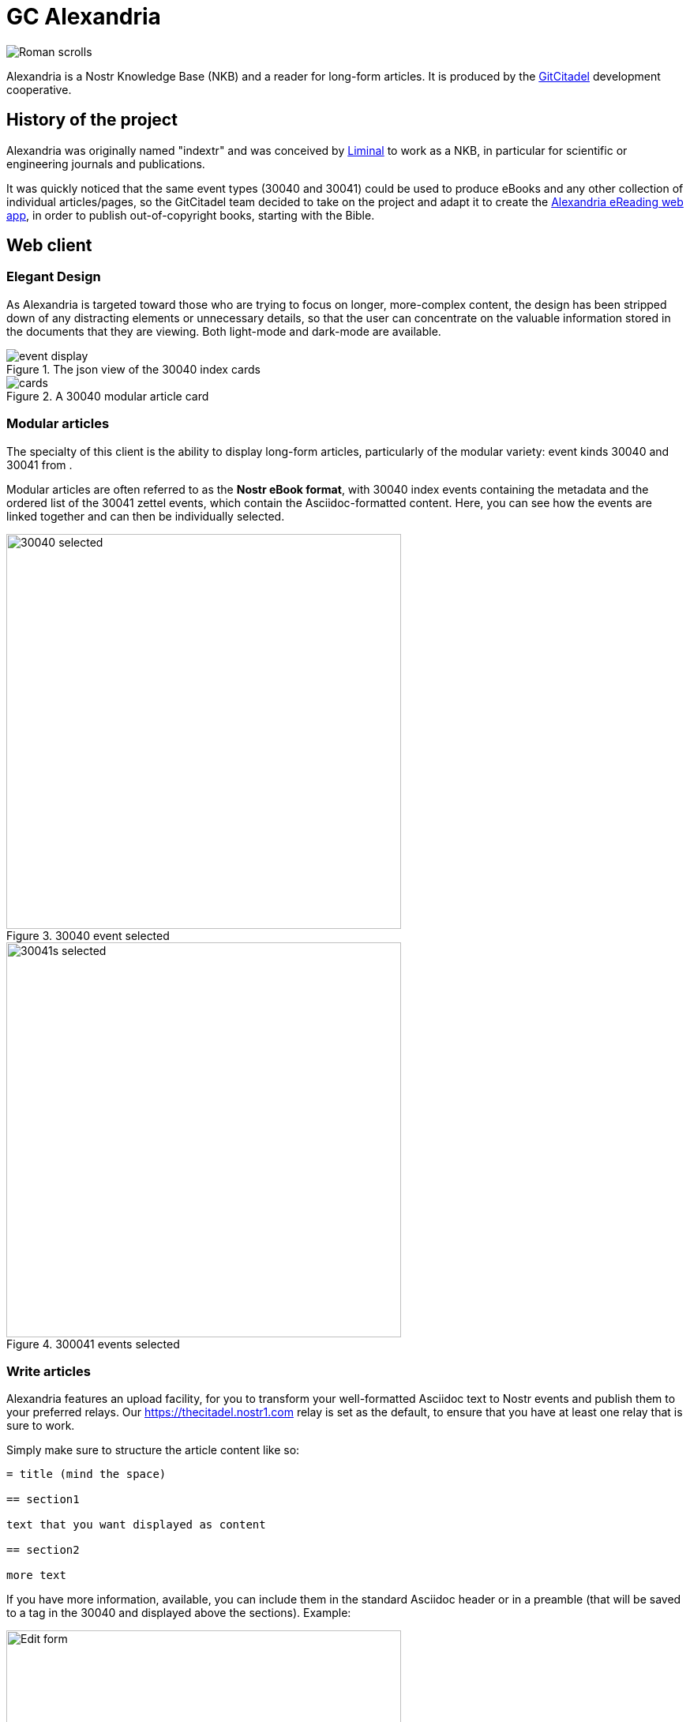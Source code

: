 = GC Alexandria

image::https://raw.githubusercontent.com/ShadowySupercode/gitcitadel/master/logos/GC-Alexandria.png[Roman scrolls]

Alexandria is a Nostr Knowledge Base (NKB) and a reader for long-form articles. It is produced by the https://gitworkshop.dev/r/naddr1qq9xw6t5vd5hgctyv4kqzrthwden5te0dehhxtnvdakqyg8ayz8w3j8jsduq492j39hysg7vnhrtl4zzqcugj4m3q62qlkf8cypsgqqqw7vsfd6ccp[GitCitadel] development cooperative.

== History of the project

Alexandria was originally named "indextr" and was conceived by https://njump.me/npub1m3xdppkd0njmrqe2ma8a6ys39zvgp5k8u22mev8xsnqp4nh80srqhqa5sf[Liminal] to work as a NKB, in particular for scientific or engineering journals and publications.

It was quickly noticed that the same event types (30040 and 30041) could be used to produce eBooks and any other collection of individual articles/pages, so the GitCitadel team decided to take on the project and adapt it to create the https://habla.news/u/laeserin@getalby.com/1719204947236[Alexandria eReading web app], in order to publish out-of-copyright books, starting with the Bible.

== Web client

=== Elegant Design

As Alexandria is targeted toward those who are trying to focus on longer, more-complex content, the design has been stripped down of any distracting elements or unnecessary details, so that the user can concentrate on the valuable information stored in the documents that they are viewing. Both light-mode and dark-mode are available.

.The json view of the 30040 index cards
image::https://i.nostr.build/KG2D2.png[event display]

.A 30040 modular article card
image::https://i.nostr.build/Vwkl0.png[cards]

=== Modular articles

The specialty of this client is the ability to display long-form articles, particularly of the modular variety: event kinds 30040 and 30041 from [[nkbip-01]].

Modular articles are often referred to as the *Nostr eBook format*, with 30040 index events containing the metadata and the ordered list of the 30041 zettel events, which contain the Asciidoc-formatted content. Here, you can see how the events are linked together and can then be individually selected.

.30040 event selected
image::https://image.nostr.build/e8268c6df06907459754ada9260ea69c6ede44d1a228b2d78d3a6b17048f5c9e.png[30040 selected, 500]

.300041 events selected
image::https://image.nostr.build/d92e9d1be4a16a5394b689791b749aa577b2817f0fc4a3a1e7360ce0a93bccdb.png[30041s selected, 500]

=== Write articles

Alexandria features an upload facility, for you to transform your well-formatted Asciidoc text to Nostr events and publish them to your preferred relays. Our https://thecitadel.nostr1.com relay is set as the default, to ensure that you have at least one relay that is sure to work.

Simply make sure to structure the article content like so:

[source,asciidoc]
----

= title (mind the space)

== section1

text that you want displayed as content

== section2

more text

----

If you have more information, available, you can include them in the standard Asciidoc header or in a preamble (that will be saved to a tag in the 30040 and displayed above the sections).
Example:

.Form for editing the Asciidoc
image::https://image.nostr.build/73cee7c0bcaf8e1afa09f7ea85e7d4662cdb02c9097d304952c3543aca32c1e4.png[Edit form, 500]

.Preview of the entered data
image::https://image.nostr.build/50ecf75dc242af4491f103fda58db4d9294a6bc2ac93e266bab2bdec362be3fe.png[Preview of modular article, 500]

Until this feature is completed, you can use the upload facility called https://gitworkshop.dev/r/naddr1qqxx2sn0da442arfd35hg7gpz4mhxue69uhhqatjwpkx2un9d3shjtnrdaksyg8ayz8w3j8jsduq492j39hysg7vnhrtl4zzqcugj4m3q62qlkf8cypsgqqqw7vs555whg[eBookUtility].

=== Project repo

The project repo has been published to Nostr using Ngit and is viewable at https://gitworkshop.dev/r/naddr1qq9yzmr90pskuerjd9sszrthwden5te0dehhxtnvdakqyg8ayz8w3j8jsduq492j39hysg7vnhrtl4zzqcugj4m3q62qlkf8cypsgqqqw7vszahgpn/[GitWorkshop].

The repo address is:
nostr:naddr1qq9yzmr90pskuerjd9sszrthwden5te0dehhxtnvdakqyg8ayz8w3j8jsduq492j39hysg7vnhrtl4zzqcugj4m3q62qlkf8cypsgqqqw7vszahgpn

=== Software releases

Please see the roadmap in the [[GitCitadel-Documentation]] for the estimated delivery of the next version.

image::https://raw.githubusercontent.com/ShadowySupercode/gitcitadel/master/plantUML/Alexandria/Alexandria_v1.png[Alexandria v1.0 Work Breakdown Structure, 700]
